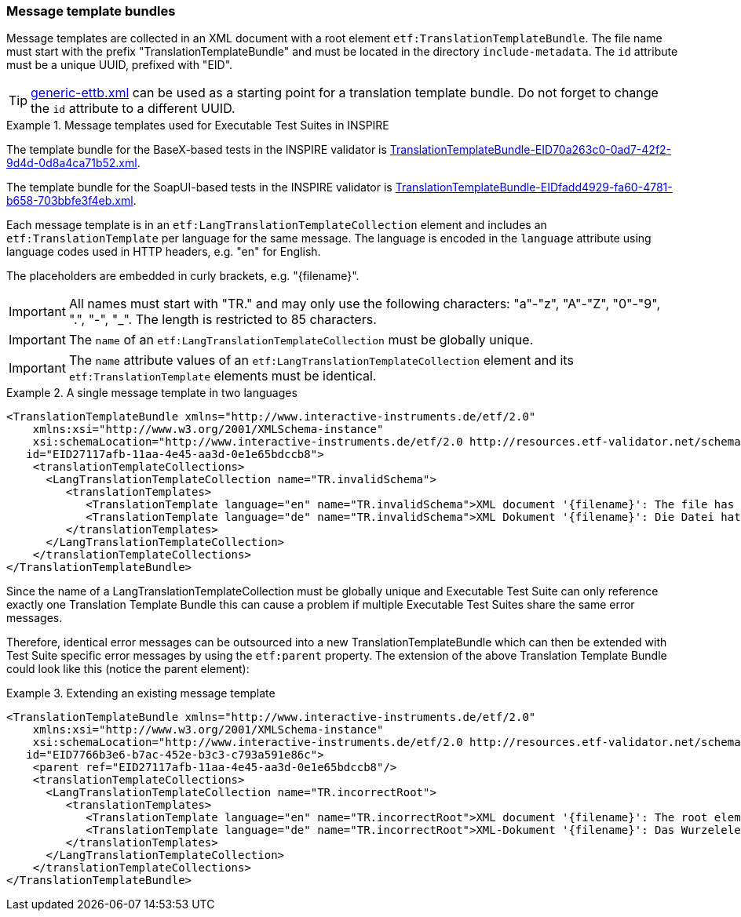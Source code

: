 [[message-template-bundles]]
=== Message template bundles

Message templates are collected in an XML document with a root element
`etf:TranslationTemplateBundle`. The file name must start with the
prefix "TranslationTemplateBundle" and must be located in the directory
`include-metadata`. The `id` attribute must be a unique UUID, prefixed with "EID".

TIP: https://github.com/interactive-instruments/etf-ets-repository/blob/master/generic/include-metadata/generic-ettb.xml[generic-ettb.xml]
can be used as a starting point for a translation template bundle. Do
not forget to change the `id` attribute to a different UUID.

.Message templates used for Executable Test Suites in INSPIRE
=====================================================================
The template bundle for the BaseX-based tests in the INSPIRE validator is
https://github.com/inspire-eu-validation/ets-repository/blob/master/include-metadata/TranslationTemplateBundle-EID70a263c0-0ad7-42f2-9d4d-0d8a4ca71b52.xml[TranslationTemplateBundle-EID70a263c0-0ad7-42f2-9d4d-0d8a4ca71b52.xml].

The template bundle for the SoapUI-based tests in the INSPIRE validator is
https://github.com/inspire-eu-validation/ets-repository/blob/master/include-metadata/TranslationTemplateBundle-EIDfadd4929-fa60-4781-b658-703bbfe3f4eb.xml[TranslationTemplateBundle-EIDfadd4929-fa60-4781-b658-703bbfe3f4eb.xml].
=====================================================================

Each message template is in an `etf:LangTranslationTemplateCollection`
element and includes an `etf:TranslationTemplate` per language for the
same message. The language is encoded in the `language` attribute using
language codes used in HTTP headers, e.g. "en" for English.

The placeholders are embedded in curly brackets, e.g. "\{filename}".

IMPORTANT: All names must start with "TR." and may only use the following characters: "a"-"z", "A"-"Z", "0"-"9", ".", "-", "_". The length is restricted to 85 characters.

IMPORTANT: The `name` of an `etf:LangTranslationTemplateCollection` must be globally unique.

IMPORTANT: The `name` attribute values of an `etf:LangTranslationTemplateCollection` element and its `etf:TranslationTemplate` elements must be identical.

.A single message template in two languages
=====================================================================
[source,XML]
----
<TranslationTemplateBundle xmlns="http://www.interactive-instruments.de/etf/2.0"
    xmlns:xsi="http://www.w3.org/2001/XMLSchema-instance"
    xsi:schemaLocation="http://www.interactive-instruments.de/etf/2.0 http://resources.etf-validator.net/schema/v2/model/resultSet.xsd"
   id="EID27117afb-11aa-4e45-aa3d-0e1e65bdccb8">
    <translationTemplateCollections>
      <LangTranslationTemplateCollection name="TR.invalidSchema">
         <translationTemplates>
            <TranslationTemplate language="en" name="TR.invalidSchema">XML document '{filename}': The file has {count} schema validation error(s).</TranslationTemplate>
            <TranslationTemplate language="de" name="TR.invalidSchema">XML Dokument '{filename}': Die Datei hat {count} Schema Validierungsfehler.</TranslationTemplate>
         </translationTemplates>
      </LangTranslationTemplateCollection>
    </translationTemplateCollections>
</TranslationTemplateBundle>
----
=====================================================================

Since the name of a LangTranslationTemplateCollection must be globally unique and
Executable Test Suite can only reference exactly one Translation Template Bundle
this can cause a problem if multiple Executable Test Suites share the
same error messages.

Therefore, identical error messages can be outsourced into a new
TranslationTemplateBundle which can then be extended with Test Suite specific error
messages by using the `etf:parent` property. The extension of the above Translation
Template Bundle could look like this (notice the parent element):

.Extending an existing message template
=====================================================================
[source,XML]
----
<TranslationTemplateBundle xmlns="http://www.interactive-instruments.de/etf/2.0"
    xmlns:xsi="http://www.w3.org/2001/XMLSchema-instance"
    xsi:schemaLocation="http://www.interactive-instruments.de/etf/2.0 http://resources.etf-validator.net/schema/v2/model/resultSet.xsd"
   id="EID7766b3e6-b7ac-452e-b3c3-c793a591e86c">
    <parent ref="EID27117afb-11aa-4e45-aa3d-0e1e65bdccb8"/>
    <translationTemplateCollections>
      <LangTranslationTemplateCollection name="TR.incorrectRoot">
         <translationTemplates>
            <TranslationTemplate language="en" name="TR.incorrectRoot">XML document '{filename}': The root element is not one of the recognised feature collections: wfs:FeatureCollection (WFS 1.1 or WFS 2.0) or gml:FeatureCollection (GML 3.1 or GML 3.2). The name of the root element is '{elementName}' in namespace '{namespace}'.</TranslationTemplate>
            <TranslationTemplate language="de" name="TR.incorrectRoot">XML-Dokument '{filename}': Das Wurzelelement ist keines der erwarteten Feature-Collection-Elemente: wfs:FeatureCollection (WFS 1.1 oder WFS 2.0) oder gml:FeatureCollection (GML 3.1 oder GML 3.2). Der Name des Wurzelelements is '{elementName}' im Namensraum '{namespace}'.</TranslationTemplate>
         </translationTemplates>
      </LangTranslationTemplateCollection>
    </translationTemplateCollections>
</TranslationTemplateBundle>
----
=====================================================================
